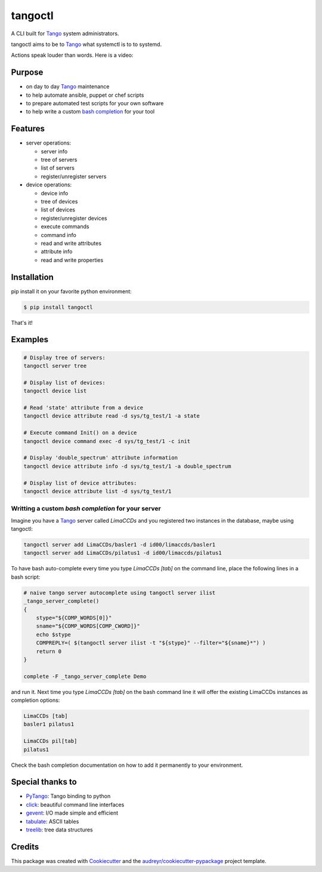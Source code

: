 
tangoctl
========

|Pypi Version|
|Python Versions|
|Build Status|
|Coverage Status|

A CLI built for Tango_ system administrators.

tangoctl aims to be to Tango_ what systemctl is to to systemd.

Actions speak louder than words. Here is a video:

|Asciinema|

Purpose
-------

* on day to day Tango_ maintenance
* to help automate ansible, puppet or chef scripts
* to prepare automated test scripts for your own software
* to help write a custom `bash completion`_ for your tool


Features
--------

* server operations:

  * server info
  * tree of servers
  * list of servers
  * register/unregister servers

* device operations:

  * device info
  * tree of devices
  * list of devices
  * register/unregister devices
  * execute commands
  * command info
  * read and write attributes
  * attribute info
  * read and write properties


Installation
------------

pip install it on your favorite python environment:

.. code-block::

   $ pip install tangoctl

That's it!

Examples
--------

.. code-block::

    # Display tree of servers:
    tangoctl server tree

    # Display list of devices:
    tangoctl device list

    # Read 'state' attribute from a device
    tangoctl device attribute read -d sys/tg_test/1 -a state

    # Execute command Init() on a device
    tangoctl device command exec -d sys/tg_test/1 -c init

    # Display 'double_spectrum' attribute information
    tangoctl device attribute info -d sys/tg_test/1 -a double_spectrum

    # Display list of device attributes:
    tangoctl device attribute list -d sys/tg_test/1


Writting a custom `bash completion` for your server
###################################################

Imagine you have a Tango_ server called `LimaCCDs` and you registered
two instances in the database, maybe using tangoctl:

.. code-block:: bash

   tangoctl server add LimaCCDs/basler1 -d id00/limaccds/basler1
   tangoctl server add LimaCCDs/pilatus1 -d id00/limaccds/pilatus1

To have bash auto-complete every time you type `LimaCCDs [tab]` on the command
line, place the following lines in a bash script:

.. code-block:: bash

    # naive tango server autocomplete using tangoctl server ilist
    _tango_server_complete()
    {
        stype="${COMP_WORDS[0]}"
        sname="${COMP_WORDS[COMP_CWORD]}"
        echo $stype
        COMPREPLY=( $(tangoctl server ilist -t "${stype}" --filter="${sname}*") )
        return 0
    }

    complete -F _tango_server_complete Demo

and run it. Next time you type `LimaCCDs [tab]` on the bash command line it
will offer the existing LimaCCDs instances as completion options:

.. code-block:: bash

    LimaCCDs [tab]
    basler1 pilatus1

    LimaCCDs pil[tab]
    pilatus1

Check the bash completion documentation on how to add it permanently to your
environment.


Special thanks to
-----------------

* PyTango_: Tango binding to python
* click_: beautiful command line interfaces
* gevent_: I/O made simple and efficient
* tabulate_: ASCII tables
* treelib_:  tree data structures


Credits
-------

This package was created with Cookiecutter_ and the `audreyr/cookiecutter-pypackage`_ project template.

.. _treelib: https://github.com/caesar0301/treelib
.. _tabulate: https://bitbucket.org/astanin/python-tabulate
.. _gevent: https://github.com/gevent/gevent
.. _PyTango: https://github.com/tango-controls/pytango
.. _click: https://github.com/pallets/click
.. _Cookiecutter: https://github.com/audreyr/cookiecutter
.. _`audreyr/cookiecutter-pypackage`: https://github.com/audreyr/cookiecutter-pypackage
.. _Tango: http://tango-controls.org
.. _bash completion: http://www.caliban.org/bash/#completion

.. |Pypi Version| image:: https://img.shields.io/pypi/v/tangoctl.svg
                  :target: https://pypi.python.org/pypi/tangoctl

.. |Python Versions| image:: https://img.shields.io/pypi/pyversions/tangoctl.svg
		     :target: https://pypi.python.org/pypi/tangoctl

.. |Build Status| image:: https://gitlab.com/tiagocoutinho/tangoctl/badges/master/pipeline.svg
	          :target: https://gitlab.com/tiagocoutinho/tangoctl/commits/master

.. |Coverage Status| image:: https://gitlab.com/tiagocoutinho/tangoctl/badges/master/coverage.svg
	             :target: https://gitlab.com/tiagocoutinho/tangoctl/commits/master

.. |Asciinema| image:: https://asciinema.org/a/6U4Y6NVqWWDFTQy8ORfmssG4w.svg
               :target: https://asciinema.org/a/6U4Y6NVqWWDFTQy8ORfmssG4w?autoplay=1
